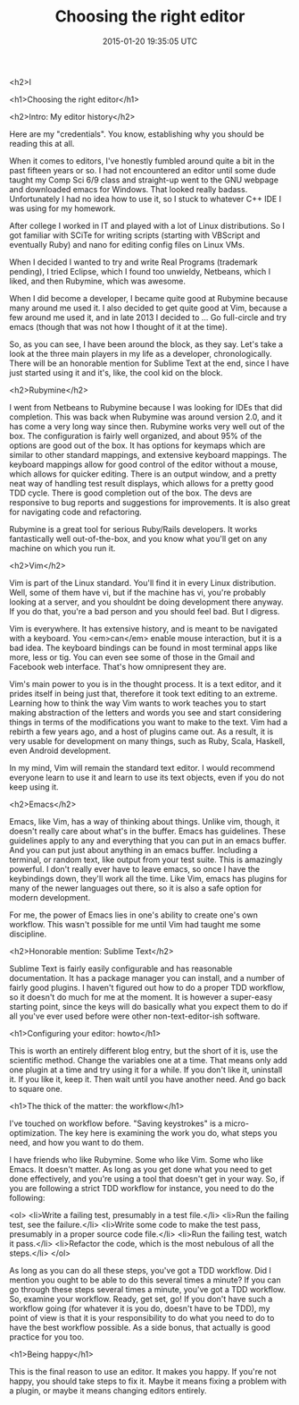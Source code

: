 #+TITLE: Choosing the right editor
#+DATE: 2015-01-20 19:35:05 UTC
#+PUBLISHDATE: 2015-01-20
#+DRAFT: t
#+TAGS: untagged
#+DESCRIPTION: <h1>Choosing the right editor</h1>

<h2>I

<h1>Choosing the right editor</h1>

<h2>Intro: My editor history</h2>

Here are my "credentials". You know, establishing why you should be reading this at all.

When it comes to editors, I've honestly fumbled around quite a bit in the past fifteen years or so. I had not encountered an editor until some dude taught my Comp Sci 6/9 class and straight-up went to the GNU webpage and downloaded emacs for Windows. That looked really badass. Unfortunately I had no idea how to use it, so I stuck to whatever C++ IDE I was using for my homework.

After college I worked in IT and played with a lot of Linux distributions. So I got familiar with SCiTe for writing scripts (starting with VBScript and eventually Ruby) and nano for editing config files on Linux VMs.

When I decided I wanted to try and write Real Programs (trademark pending), I tried Eclipse, which I found too unwieldy, Netbeans, which I liked, and then Rubymine, which was awesome.

When I did become a developer, I became quite good at Rubymine because many around me used it. I also decided to get quite good at Vim, because a few around me used it, and in late 2013 I decided to ... Go full-circle and try emacs (though that was not how I thought of it at the time).

So, as you can see, I have been around the block, as they say. Let's take a look at the three main players in my life as a developer, chronologically. There will be an honorable mention for Sublime Text at the end, since I have just started using it and it's, like, the cool kid on the block.

<h2>Rubymine</h2>

I went from Netbeans to Rubymine because I was looking for IDEs that did completion. This was back when Rubymine was around version 2.0, and it has come a very long way since then. Rubymine works very well out of the box. The configuration is fairly well organized, and about 95% of the options are good out of the box. It has options for keymaps which are similar to other standard mappings, and extensive keyboard mappings. The keyboard mappings allow for good control of the editor without a mouse, which allows for quicker editing. There is an output window, and a pretty neat way of handling test result displays, which allows for a pretty good TDD cycle. There is good completion out of the box. The devs are responsive to bug reports and suggestions for improvements. It is also great for navigating code and refactoring.

Rubymine is a great tool for serious Ruby/Rails developers. It works fantastically well out-of-the-box, and you know what you'll get on any machine on which you run it.

<h2>Vim</h2>

Vim is part of the Linux standard. You'll find it in every Linux distribution. Well, some of them have vi, but if the machine has vi, you're probably looking at a server, and you shouldnt be doing development there anyway. If you do that, you're a bad person and you should feel bad. But I digress.

Vim is everywhere. It has extensive history, and is meant to be navigated with a keyboard. You <em>can</em> enable mouse interaction, but it is a bad idea. The keyboard bindings can be found in most terminal apps like more, less or tig. You can even see some of those in the Gmail and Facebook web interface. That's how omnipresent they are.

Vim's main power to you is in the thought process. It is a text editor, and it prides itself in being just that, therefore it took text editing to an extreme. Learning how to think the way Vim wants to work teaches you to start making abstraction of the letters and words you see and start considering things in terms of the modifications you want to make to the text. Vim had a rebirth a few years ago, and a host of plugins came out. As a result, it is very usable for development on many things, such as Ruby, Scala, Haskell, even Android development.

In my mind, Vim will remain the standard text editor. I would recommend everyone learn to use it and learn to use its text objects, even if you do not keep using it.

<h2>Emacs</h2>

Emacs, like Vim, has a way of thinking about things. Unlike vim, though, it doesn't really care about what's in the buffer. Emacs has guidelines. These guidelines apply to any and everything that you can put in an emacs buffer. And you can put just about anything in an emacs buffer. Including a terminal, or random text, like output from your test suite. This is amazingly powerful. I don't really ever have to leave emacs, so once I have the keybindings down, they'll work all the time.
Like Vim, emacs has plugins for many of the newer languages out there, so it is also a safe option for modern development.

For me, the power of Emacs lies in one's ability to create one's own workflow. This wasn't possible for me until Vim had taught me some discipline.

<h2>Honorable mention: Sublime Text</h2>

Sublime Text is fairly easily configurable and has reasonable documentation. It has a package manager you can install, and a number of fairly good plugins. I haven't figured out how to do a proper TDD workflow, so it doesn't do much for me at the moment. It is however a super-easy starting point, since the keys will do basically what you expect them to do if all you've ever used before were other non-text-editor-ish software.

<h1>Configuring your editor: howto</h1>

This is worth an entirely different blog entry, but the short of it is, use the scientific method. Change the variables one at a time. That means only add one plugin at a time and try using it for a while. If you don't like it, uninstall it. If you like it, keep it. Then wait until you have another need. And go back to square one.

<h1>The thick of the matter: the workflow</h1>

I've touched on workflow before. "Saving keystrokes" is a micro-optimization. The key here is examining the work you do, what steps you need, and how you want to do them.

I have friends who like Rubymine. Some who like Vim. Some who like Emacs.
It doesn't matter. As long as you get done what you need to get done effectively, and you're using a tool that doesn't get in your way. So, if you are following a strict TDD workflow for instance, you need to do the following:

<ol>
<li>Write a failing test, presumably in a test file.</li>
<li>Run the failing test, see the failure.</li>
<li>Write some code to make the test pass, presumably in a proper source code file.</li>
<li>Run the failing test, watch it pass.</li>
<li>Refactor the code, which is the most nebulous of all the steps.</li>
</ol>

As long as you can do all these steps, you've got a TDD workflow. Did I mention you ought to be able to do this several times a minute? If you can go through these steps several times a minute, you've got a TDD workflow. So, examine your workflow. Ready, get set, go! If you don't have such a workflow going (for whatever it is you do, doesn't have to be TDD), my point of view is that it is your responsibility to do what you need to do to have the best workflow possible. As a side bonus, that actually is good practice for you too.

<h1>Being happy</h1>

This is the final reason to use an editor. It makes you happy. If you're not happy, you should take steps to fix it. Maybe it means fixing a problem with a plugin, or maybe it means changing editors entirely.